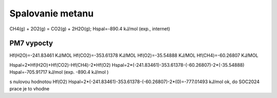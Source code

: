 Spalovanie metanu
==================

CH4(g) + 2O2(g) = CO2(g) + 2H2O(g); Hspal=-890.4 kJ/mol (exp., internet)

PM7 vypocty
------------
Hf(H2O)=-241.83461 KJ/MOL
Hf(CO2)=-353.61378 KJ/MOL
Hf(O2)=-35.54888 KJ/MOL
Hf(CH4)=-60.26807 KJ/MOL

Hspal=2*Hf(H2O)+Hf(CO2)-Hf(CH4)-2*Hf(O2)
Hspal=2*(-241.83461)-353.61378-(-60.26807)-2*(-35.54888)
Hspal=-705.91717 kJ/mol (exp. -890.4 kJ/mol ) 

s nulovou hodnotou Hf(O2)
Hspal=2*(-241.83461)-353.61378-(-60.26807)-2*(0)=-777.01493 kJ/mol ok, do SOC2024 prace je to vhodne